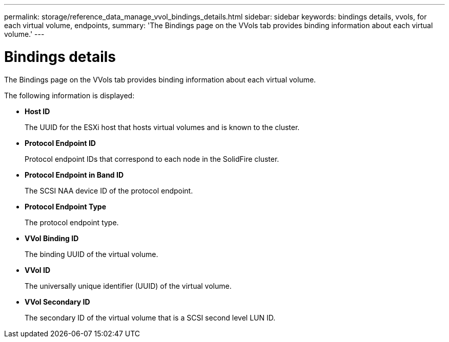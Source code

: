 ---
permalink: storage/reference_data_manage_vvol_bindings_details.html
sidebar: sidebar
keywords: bindings details, vvols, for each virtual volume, endpoints,
summary: 'The Bindings page on the VVols tab provides binding information about each virtual volume.'
---

= Bindings details
:icons: font
:imagesdir: ../media/

[.lead]
The Bindings page on the VVols tab provides binding information about each virtual volume.

The following information is displayed:

* *Host ID*
+
The UUID for the ESXi host that hosts virtual volumes and is known to the cluster.

* *Protocol Endpoint ID*
+
Protocol endpoint IDs that correspond to each node in the SolidFire cluster.

* *Protocol Endpoint in Band ID*
+
The SCSI NAA device ID of the protocol endpoint.

* *Protocol Endpoint Type*
+
The protocol endpoint type.

* *VVol Binding ID*
+
The binding UUID of the virtual volume.

* *VVol ID*
+
The universally unique identifier (UUID) of the virtual volume.

* *VVol Secondary ID*
+
The secondary ID of the virtual volume that is a SCSI second level LUN ID.
